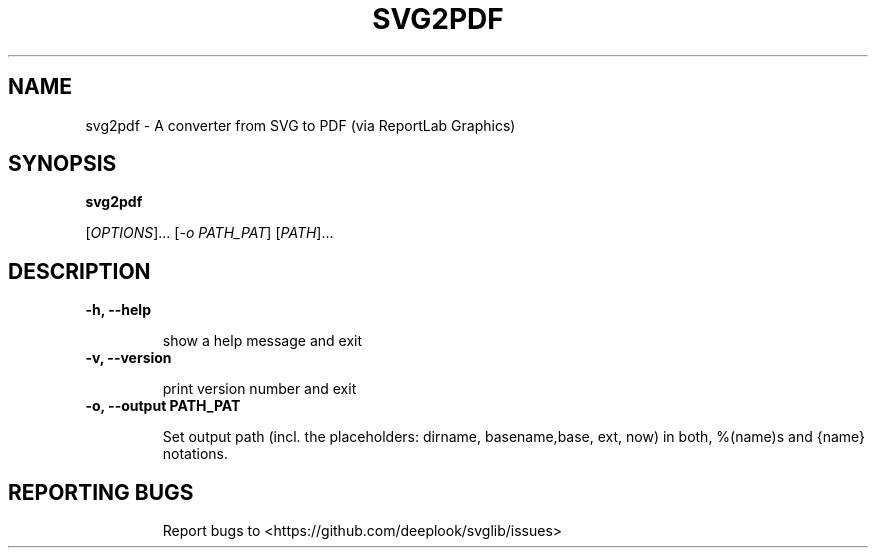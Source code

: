 .TH SVG2PDF "1" "March 2021" "python-svglib" "User Commands"

.SH NAME

svg2pdf \- A converter from SVG to PDF (via ReportLab Graphics)

.SH SYNOPSIS

.B svg2pdf

[\fI\,OPTIONS\/\fR]... [\fI\,-o PATH_PAT\/\fR] [\fI\,PATH\/\fR]...

.SH DESCRIPTION

.PP

.TP

\fB\-h, \-\-help\fR

show a help message and exit
.TP

\fB\-v, \-\-version\fR

print version number and exit
.TP

\fB\-o, \-\-output PATH_PAT\fR

Set output path (incl. the placeholders: dirname, basename,base, ext, now) in both, %(name)s and {name} notations.
.TP

.SH "REPORTING BUGS"

Report bugs to  <https://github.com/deeplook/svglib/issues>